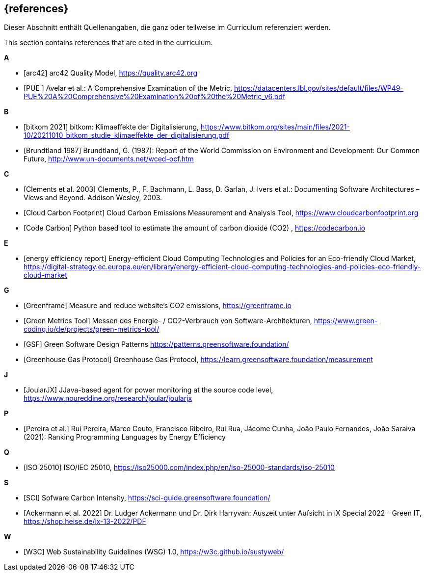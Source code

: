 // header file for curriculum section "References"
// (c) iSAQB e.V. (https://isaqb.org)
// ===============================================

[bibliography]
== {references}

// tag::DE[]
Dieser Abschnitt enthält Quellenangaben, die ganz oder teilweise im Curriculum referenziert werden.
// end::DE[]

// tag::EN[]
This section contains references that are cited in the curriculum.
// end::EN[]

**A**

- [[[qmarc, arc42]]] arc42 Quality Model, https://quality.arc42.org

- [[[pue, PUE ]]] Avelar et al.: A Comprehensive Examination of the Metric, https://datacenters.lbl.gov/sites/default/files/WP49-PUE%20A%20Comprehensive%20Examination%20of%20the%20Metric_v6.pdf

**B**

- [[[bitkom, bitkom 2021]]] bitkom: Klimaeffekte der Digitalisierung, https://www.bitkom.org/sites/main/files/2021-10/20211010_bitkom_studie_klimaeffekte_der_digitalisierung.pdf

- [[[brundtland, Brundtland 1987]]] Brundtland, G. (1987): Report of the World Commission on Environment and Development: Our Common Future, http://www.un-documents.net/wced-ocf.htm

**C**

- [[[clements, Clements et al. 2003]]] Clements, P., F. Bachmann, L. Bass, D. Garlan, J. Ivers et al.: Documenting Software Architectures – Views and Beyond. Addison Wesley, 2003.

- [[[cloudcarbonfootprint, Cloud Carbon Footprint]]] Cloud Carbon Emissions Measurement and Analysis Tool, https://www.cloudcarbonfootprint.org

- [[[codecarbon, Code Carbon]]] Python based tool to estimate the amount of carbon dioxide (CO2)  , https://codecarbon.io

**E**

- [[[eereport, energy efficiency report]]] Energy-efficient Cloud Computing Technologies and Policies for an Eco-friendly Cloud Market, https://digital-strategy.ec.europa.eu/en/library/energy-efficient-cloud-computing-technologies-and-policies-eco-friendly-cloud-market

**G**

- [[[greenframe, Greenframe]]] Measure and reduce  website's CO2 emissions,  https://greenframe.io

- [[[greenmetricstool, Green Metrics Tool]]] Messen des Energie- / CO2-Verbrauch von Software-Architekturen, https://www.green-coding.io/de/projects/green-metrics-tool/

- [[[gsfpatterns, GSF]]] Green Software Design Patterns https://patterns.greensoftware.foundation/

- [[[ghg, Greenhouse Gas Protocol]]] Greenhouse Gas Protocol, https://learn.greensoftware.foundation/measurement

**J**

- [[[joularjx, JoularJX]]] JJava-based agent for power monitoring at the source code level, https://www.noureddine.org/research/joular/joularjx

**P**

- [[[pereira, Pereira et al.]]] Rui Pereira, Marco Couto, Francisco Ribeiro, Rui Rua, Jácome Cunha, João Paulo Fernandes, João Saraiva (2021): Ranking Programming Languages by Energy Efficiency

**Q**

- [[[qmiso,ISO 25010]]] ISO/IEC 25010, https://iso25000.com/index.php/en/iso-25000-standards/iso-25010

**S**

- [[[sci, SCI]]] Sofware Carbon Intensity, https://sci-guide.greensoftware.foundation/

- [[[siec, Ackermann et al. 2022]]] Dr. Ludger Ackermann und Dr. Dirk Harryvan: Auszeit unter Aufsicht in iX Special 2022 - Green IT, https://shop.heise.de/ix-13-2022/PDF

**W**

- [[[sustyweb, W3C]]] Web Sustainability Guidelines (WSG) 1.0, https://w3c.github.io/sustyweb/
